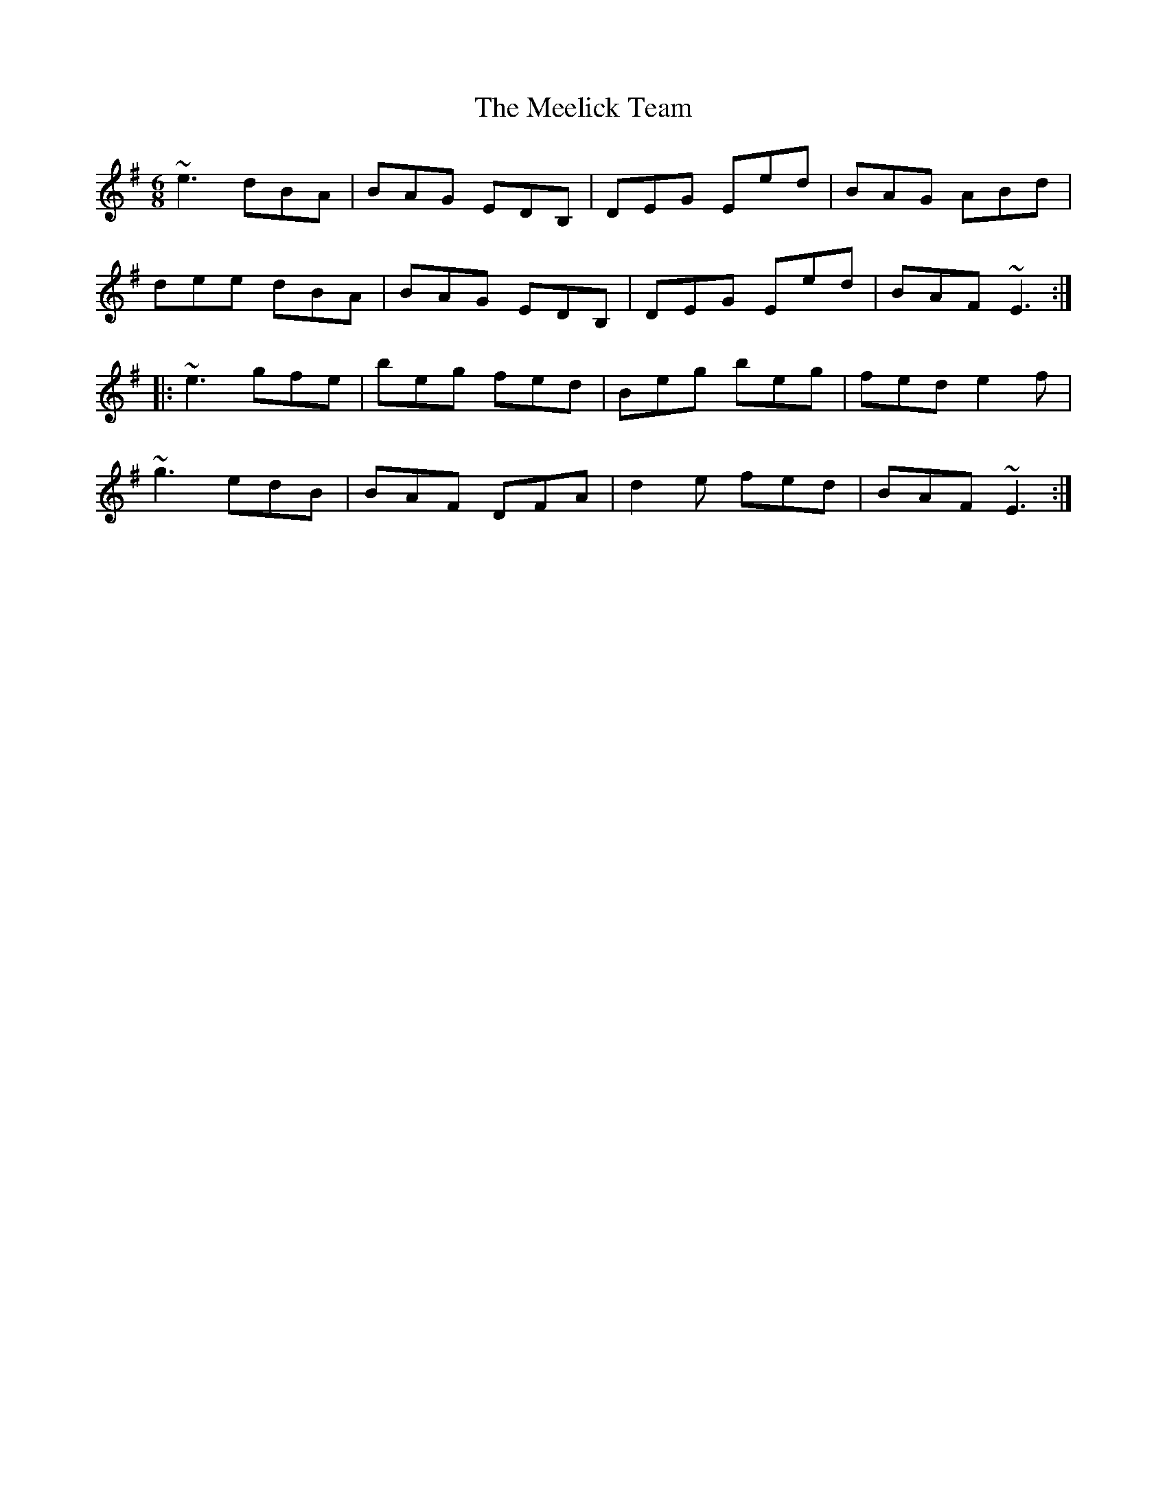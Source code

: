 X: 26223
T: Meelick Team, The
R: jig
M: 6/8
K: Eminor
~e3 dBA|BAG EDB,|DEG Eed|BAG ABd|
dee dBA|BAG EDB,|DEG Eed|BAF ~E3:|
|:~e3 gfe|beg fed|Beg beg|fed e2f|
~g3 edB|BAF DFA|d2e fed|BAF ~E3:|


